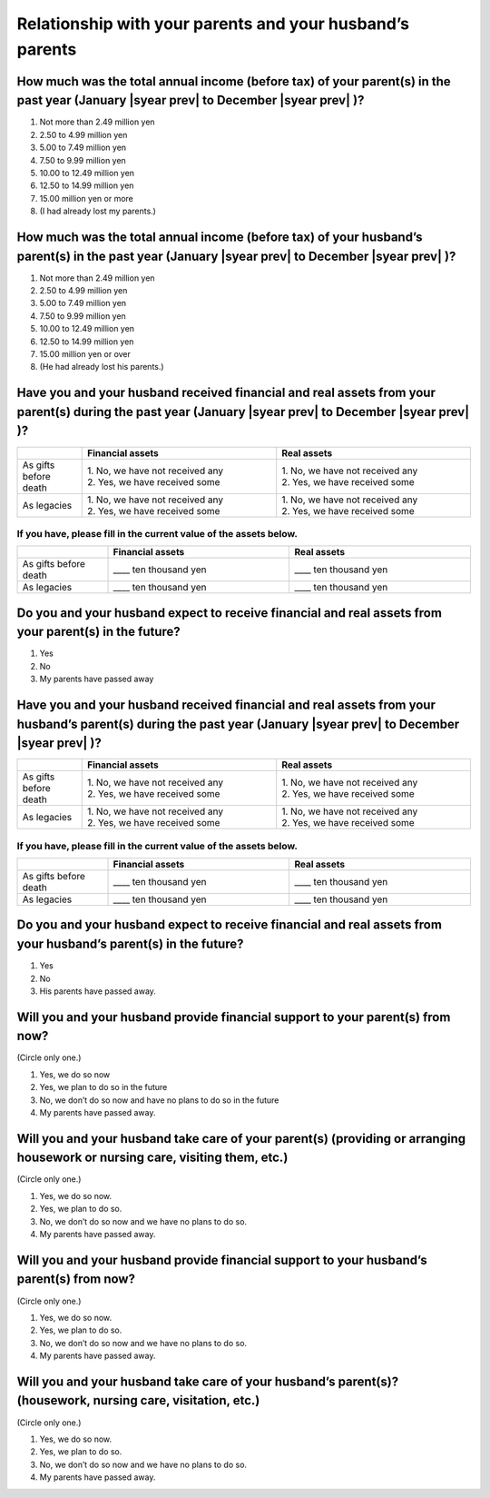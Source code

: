 ================================================================
 Relationship with your parents and your husband’s parents
================================================================

How much was the total annual income (before tax) of your parent(s) in the past year (January  |syear prev|  to December  |syear prev| )?
=============================================================================================================================================

1. Not more than 2.49 million yen
2. 2.50 to 4.99 million yen
3. 5.00 to 7.49 million yen
4. 7.50 to 9.99 million yen
5. 10.00 to 12.49 million yen
6. 12.50 to 14.99 million yen
7. 15.00 million yen or more
8. (I had already lost my parents.)

How much was the total annual income (before tax) of your husband’s parent(s) in the past year (January  |syear prev|  to December  |syear prev| )?
========================================================================================================================================================

1. Not more than 2.49 million yen
2. 2.50 to 4.99 million yen
3. 5.00 to 7.49 million yen
4. 7.50 to 9.99 million yen
5. 10.00 to 12.49 million yen
6. 12.50 to 14.99 million yen
7. 15.00 million yen or over
8. (He had already lost his parents.)

Have you and your husband received financial and real assets from your parent(s) during the past year (January  |syear prev|  to December  |syear prev| )?
===============================================================================================================================================================

.. list-table::
   :header-rows: 1
   :widths: 5, 15, 15

   * -
     - Financial assets
     - Real assets
   * - As gifts before death
     - | 1. No, we have not received any
       | 2. Yes, we have received some
     - | 1. No, we have not received any
       | 2. Yes, we have received some
   * - As legacies
     - | 1. No, we have not received any
       | 2. Yes, we have received some
     - | 1. No, we have not received any
       | 2. Yes, we have received some


If you have, please fill in the current value of the assets below.
------------------------------------------------------------------

.. csv-table::
   :header-rows: 1
   :widths: 5, 10, 10

   "", Financial assets, Real assets
   As gifts before death, ____ ten thousand yen, ____ ten thousand yen
   As legacies, ____ ten thousand yen, ____ ten thousand yen


Do you and your husband expect to receive financial and real assets from your parent(s) in the future?
==================================================================================================================

1. Yes
2. No
3. My parents have passed away



Have you and your husband received financial and real assets from your husband’s parent(s) during the past year (January  |syear prev|  to December  |syear prev| )?
===========================================================================================================================================================================

.. list-table::
   :header-rows: 1
   :widths: 5, 15, 15

   * -
     - Financial assets
     - Real assets
   * - As gifts before death
     - | 1. No, we have not received any
       | 2. Yes, we have received some
     - | 1. No, we have not received any
       | 2. Yes, we have received some
   * - As legacies
     - | 1. No, we have not received any
       | 2. Yes, we have received some
     - | 1. No, we have not received any
       | 2. Yes, we have received some


If you have, please fill in the current value of the assets below.
------------------------------------------------------------------

.. csv-table::
   :header-rows: 1
   :widths: 5, 10, 10

   "", Financial assets, Real assets
   As gifts before death, ____ ten thousand yen, ____ ten thousand yen
   As legacies, ____ ten thousand yen, ____ ten thousand yen




Do you and your husband expect to receive financial and real assets from your husband’s parent(s) in the future?
=============================================================================================================================

1. Yes
2. No
3. His parents have passed away.

Will you and your husband provide financial support to your parent(s) from now?
====================================================================================

(Circle only one.)

1. Yes, we do so now
2. Yes, we plan to do so in the future
3. No, we don’t do so now and have no plans to do so in the future
4. My parents have passed away.

Will you and your husband take care of your parent(s) (providing or arranging housework or nursing care, visiting them, etc.)
=========================================================================================================================================

(Circle only one.)

1. Yes, we do so now.
2. Yes, we plan to do so.
3. No, we don’t do so now and we have no plans to do so.
4. My parents have passed away.

Will you and your husband provide financial support to your husband’s parent(s) from now?
======================================================================================================

(Circle only one.)

1. Yes, we do so now.
2. Yes, we plan to do so.
3. No, we don’t do so now and we have no plans to do so.
4. My parents have passed away.

Will you and your husband take care of your husband’s parent(s)? (housework, nursing care, visitation, etc.)
=============================================================================================================

(Circle only one.)

1. Yes, we do so now.
2. Yes, we plan to do so.
3. No, we don’t do so now and we have no plans to do so.
4. My parents have passed away.

